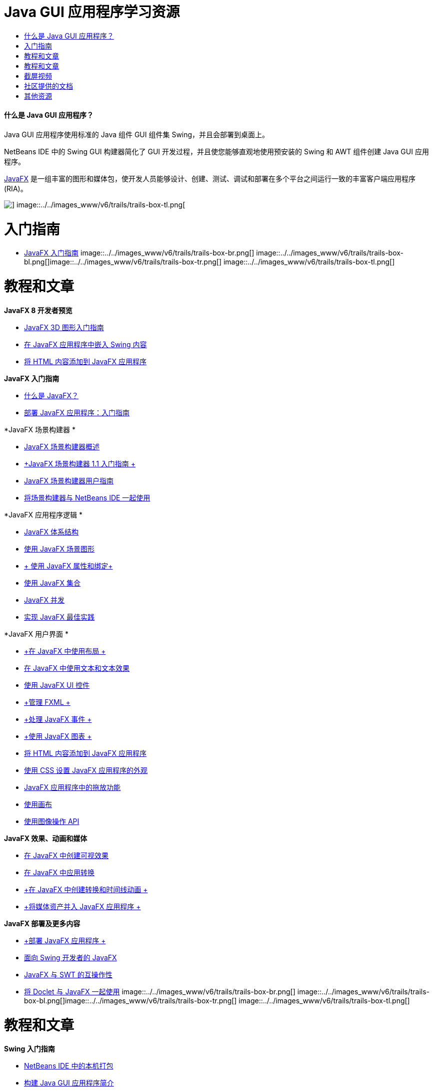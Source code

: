 // 
//     Licensed to the Apache Software Foundation (ASF) under one
//     or more contributor license agreements.  See the NOTICE file
//     distributed with this work for additional information
//     regarding copyright ownership.  The ASF licenses this file
//     to you under the Apache License, Version 2.0 (the
//     "License"); you may not use this file except in compliance
//     with the License.  You may obtain a copy of the License at
// 
//       http://www.apache.org/licenses/LICENSE-2.0
// 
//     Unless required by applicable law or agreed to in writing,
//     software distributed under the License is distributed on an
//     "AS IS" BASIS, WITHOUT WARRANTIES OR CONDITIONS OF ANY
//     KIND, either express or implied.  See the License for the
//     specific language governing permissions and limitations
//     under the License.
//

= Java GUI 应用程序学习资源
:jbake-type: tutorial
:jbake-tags: tutorials 
:jbake-status: published
:icons: font
:syntax: true
:source-highlighter: pygments
:toc: left
:toc-title:
:description: Java GUI 应用程序学习资源 - Apache NetBeans
:keywords: Apache NetBeans, Tutorials, Java GUI 应用程序学习资源


==== 什么是 Java GUI 应用程序？

Java GUI 应用程序使用标准的 Java 组件 GUI 组件集 Swing，并且会部署到桌面上。

NetBeans IDE 中的 Swing GUI 构建器简化了 GUI 开发过程，并且使您能够直观地使用预安装的 Swing 和 AWT 组件创建 Java GUI 应用程序。

link:http://www.oracle.com/technetwork/java/javafx/overview/index.html?ssSourceSiteId=otncn[+JavaFX+] 是一组丰富的图形和媒体包，使开发人员能够设计、创建、测试、调试和部署在多个平台之间运行一致的丰富客户端应用程序 (RIA)。

image::../../images_www/v6/trails/trails-box-tr.png[] image::../../images_www/v6/trails/trails-box-tl.png[]

= 入门指南
:jbake-type: tutorial
:jbake-tags: tutorials 
:jbake-status: published
:icons: font
:syntax: true
:source-highlighter: pygments
:toc: left
:toc-title:
:description: 入门指南 - Apache NetBeans
:keywords: Apache NetBeans, Tutorials, 入门指南

* link:http://docs.oracle.com/javafx/2/get_started/jfxpub-get_started.htm[+JavaFX 入门指南+]
image::../../images_www/v6/trails/trails-box-br.png[] image::../../images_www/v6/trails/trails-box-bl.png[]image::../../images_www/v6/trails/trails-box-tr.png[] image::../../images_www/v6/trails/trails-box-tl.png[]

= 教程和文章
:jbake-type: tutorial
:jbake-tags: tutorials 
:jbake-status: published
:icons: font
:syntax: true
:source-highlighter: pygments
:toc: left
:toc-title:
:description: 教程和文章 - Apache NetBeans
:keywords: Apache NetBeans, Tutorials, 教程和文章

*JavaFX 8 开发者预览*

* link:http://docs.oracle.com/javafx/8/3d_graphics/jfxpub-3d_graphics.htm[+JavaFX 3D 图形入门指南+]
* link:http://docs.oracle.com/javafx/8/embed_swing/jfxpub-embed_swing.htm[+在 JavaFX 应用程序中嵌入 Swing 内容+]
* link:http://docs.oracle.com/javafx/8/webview/jfxpub-webview.htm[+将 HTML 内容添加到 JavaFX 应用程序+]

*JavaFX 入门指南*

* link:http://docs.oracle.com/javafx/2/overview/jfxpub-overview.htm[+什么是 JavaFX？+]
* link:http://docs.oracle.com/javafx/2/deployment/whatsnew_deployment.htm[+部署 JavaFX 应用程序：入门指南+]

*JavaFX 场景构建器 *

* link:http://docs.oracle.com/javafx/scenebuilder/1/overview/jsbpub-overview.htm[+JavaFX 场景构建器概述+]
* link:http://docs.oracle.com/javafx/scenebuilder/1/get_started/jsbpub-get_started.htm[+JavaFX 场景构建器 1.1 入门指南 +]
* link:http://docs.oracle.com/javafx/scenebuilder/1/user_guide/jsbpub-user_guide.htm[+JavaFX 场景构建器用户指南+]
* link:http://docs.oracle.com/javafx/scenebuilder/1/use_java_ides/sb-with-nb.htm#CIHDHEFE[+将场景构建器与 NetBeans IDE 一起使用+]

*JavaFX 应用程序逻辑 *

* link:http://docs.oracle.com/javafx/2/architecture/jfxpub-architecture.htm[+JavaFX 体系结构+]
* link:http://docs.oracle.com/javafx/2/scenegraph/jfxpub-scenegraph.htm[+使用 JavaFX 场景图形+]
* link:http://docs.oracle.com/javafx/2/binding/jfxpub-binding.htm[+ 使用 JavaFX 属性和绑定+]
* link:http://docs.oracle.com/javafx/2/collections/jfxpub-collections.htm[+使用 JavaFX 集合+]
* link:http://docs.oracle.com/javafx/2/threads/jfxpub-threads.htm[+JavaFX 并发+]
* link:http://docs.oracle.com/javafx/2/best_practices/jfxpub-best_practices.htm[+实现 JavaFX 最佳实践+]

*JavaFX 用户界面 *

* link:http://docs.oracle.com/javafx/2/layout/jfxpub-layout.htm[+在 JavaFX 中使用布局 +]
* link:http://docs.oracle.com/javafx/2/text/jfxpub-text.htm[+在 JavaFX 中使用文本和文本效果+]
* link:http://docs.oracle.com/javafx/2/ui_controls/jfxpub-ui_controls.htm[+使用 JavaFX UI 控件+]
* link:http://docs.oracle.com/javafx/2/fxml_get_started/jfxpub-fxml_get_started.htm[+管理 FXML +]
* link:http://docs.oracle.com/javafx/2/events/jfxpub-events.htm[+处理 JavaFX 事件 +]
* link:http://docs.oracle.com/javafx/2/charts/jfxpub-charts.htm[+使用 JavaFX 图表 +]
* link:http://docs.oracle.com/javafx/2/webview/jfxpub-webview.htm[+将 HTML 内容添加到 JavaFX 应用程序+]
* link:http://docs.oracle.com/javafx/2/css_tutorial/jfxpub-css_tutorial.htm[+使用 CSS 设置 JavaFX 应用程序的外观+]
* link:http://docs.oracle.com/javafx/2/drag_drop/jfxpub-drag_drop.htm[+JavaFX 应用程序中的拖放功能+]
* link:http://docs.oracle.com/javafx/2/canvas/jfxpub-canvas.htm[+使用画布+]
* link:http://docs.oracle.com/javafx/2/image_ops/jfxpub-image_ops.htm[+使用图像操作 API+]

*JavaFX 效果、动画和媒体*

* link:http://docs.oracle.com/javafx/2/visual_effects/jfxpub-visual_effects.htm[+在 JavaFX 中创建可视效果+]
* link:http://docs.oracle.com/javafx/2/transformations/jfxpub-transformations.htm[+在 JavaFX 中应用转换+]
* link:http://docs.oracle.com/javafx/2/animations/jfxpub-animations.htm[+在 JavaFX 中创建转换和时间线动画 +]
* link:http://docs.oracle.com/javafx/2/media/jfxpub-media.htm[+将媒体资产并入 JavaFX 应用程序 +]

*JavaFX 部署及更多内容*

* link:http://docs.oracle.com/javafx/2/deployment/jfxpub-deployment.htm[+部署 JavaFX 应用程序 +]
* link:http://docs.oracle.com/javafx/2/swing/jfxpub-swing.htm[+面向 Swing 开发者的 JavaFX+]
* link:http://docs.oracle.com/javafx/2/swt_interoperability/jfxpub-swt_interoperability.htm[+JavaFX 与 SWT 的互操作性+]
* link:http://docs.oracle.com/javafx/2/doclet/jfxpub-doclet.htm[+将 Doclet 与 JavaFX 一起使用+]
image::../../images_www/v6/trails/trails-box-br.png[] image::../../images_www/v6/trails/trails-box-bl.png[]image::../../images_www/v6/trails/trails-box-tr.png[] image::../../images_www/v6/trails/trails-box-tl.png[]

= 教程和文章
:jbake-type: tutorial
:jbake-tags: tutorials 
:jbake-status: published
:icons: font
:syntax: true
:source-highlighter: pygments
:toc: left
:toc-title:
:description: 教程和文章 - Apache NetBeans
:keywords: Apache NetBeans, Tutorials, 教程和文章

*Swing 入门指南*

* link:../docs/java/native_pkg.html[+NetBeans IDE 中的本机打包+]
* link:../docs/java/gui-functionality.html[+构建 Java GUI 应用程序简介+]
* link:../docs/java/quickstart-gui.html[+在 NetBeans IDE 中设计 Swing GUI+]
* link:../docs/java/quickstart-gui-legend.html[+NetBeans IDE GUI 构建器可视反馈图例+]
* link:../docs/java/gui-image-display.html[+在 GUI 应用程序中处理图像+]
* link:../docs/java/gui-filechooser.html[+将文件选择器添加到 GUI 应用程序+]
* link:../docs/java/gbcustomizer-basic.html[+使用 GridBag 定制器设计基本 Java 窗体+]
* link:../docs/java/gbcustomizer-advanced.html[+使用 GridBag 定制器设计高级 Java 窗体+]
* link:../docs/java/gui-gaps.html[+NetBeans GUI 构建器中的间距编辑支持+]
* link:../docs/java/debug-visual.html[+使用可视调试器+]

*Java 持久性和 Bean 绑定*

* link:../docs/java/gui-binding.html[+在 Java 应用程序中绑定 Bean 和数据+]
* link:../docs/java/hibernate-java-se.html[+在 Java Swing 应用程序中使用 Hibernate+]
* link:../docs/java/maven-hib-java-se.html[+使用 Hibernate 创建 Maven Swing 应用程序+]

*国际化*

* link:../docs/java/gui-automatic-i18n.html[+国际化 GUI 窗体+]
image::../../images_www/v6/trails/trails-box-br.png[] image::../../images_www/v6/trails/trails-box-bl.png[]image::../../images_www/v6/trails/trails-box-tr.png[] image::../../images_www/v6/trails/trails-box-tl.png[]

= 截屏视频
:jbake-type: tutorial
:jbake-tags: tutorials 
:jbake-status: published
:icons: font
:syntax: true
:source-highlighter: pygments
:toc: left
:toc-title:
:description: 截屏视频 - Apache NetBeans
:keywords: Apache NetBeans, Tutorials, 截屏视频

* link:http://www.youtube.com/watch?v=ddJpDi5SWFc[+JavaFX 图形提示和技巧+]
* link:https://blogs.oracle.com/geertjan/entry/thanks_javafx_wysiwyg_html_editor[+借助 JavaFX：NetBeans IDE 的 WYSIWYG HTML 编辑器+]
* link:../docs/java/nb_fx_screencast.html[+演示：NetBeans IDE 中的 JavaFX 支持+]
* link:../docs/java/gui-builder-screencast.html[+在 NetBeans IDE 中设计 Swing GUI+]

image:::../../images_www/v6/arrow-button.gif[role="left", link="../../community/media.html"]

image::../../images_www/v6/trails/trails-box-br.png[] image::../../images_www/v6/trails/trails-box-bl.png[]image::../../images_www/v6/trails/trails-box-tr.png[] image::../../images_www/v6/trails/trails-box-tl.png[]

= 社区提供的文档
:jbake-type: tutorial
:jbake-tags: tutorials 
:jbake-status: published
:icons: font
:syntax: true
:source-highlighter: pygments
:toc: left
:toc-title:
:description: 社区提供的文档 - Apache NetBeans
:keywords: Apache NetBeans, Tutorials, 社区提供的文档

* link:http://netbeans.dzone.com/articles/how-integrate-javafx-netbeans-part3[+如何将 JavaFX 集成到 NetBeans 平台向导（第 1 部分）+]（_作者：Sean Phillips_）
* link:http://netbeans.dzone.com/articles/how-integrate-javafx-netbeans[+如何将 JavaFX 集成到 NetBeans 平台菜单栏+]（_作者：Geertjan Wielenga_）
* link:http://wiki.netbeans.org/UsingNetbeansMatisseAndEclipseInParallel[+并行使用 Netbeans Matisse 和 Eclipse+]

image:::../../images_www/v6/arrow-button.gif[role="left", link="http://wiki.netbeans.org/CommunityDocs_Contributions"]

image::../../images_www/v6/trails/trails-box-br.png[] image::../../images_www/v6/trails/trails-box-bl.png[]image::../../images_www/v6/trails/trails-box-tr.png[] image::../../images_www/v6/trails/trails-box-tl.png[]

= 其他资源
:jbake-type: tutorial
:jbake-tags: tutorials 
:jbake-status: published
:icons: font
:syntax: true
:source-highlighter: pygments
:toc: left
:toc-title:
:description: 其他资源 - Apache NetBeans
:keywords: Apache NetBeans, Tutorials, 其他资源

* link:http://download.oracle.com/javafx/[+JavaFX 文档+]
* link:http://wiki.netbeans.org/JavaFX[+关于 JavaFX 支持的 NetBeans wiki 页+]
* link:http://docs.oracle.com/javase/tutorial/uiswing/index.html[+docs.oracle.com Swing 教程+]
* link:https://www.java.net//community/javafx/faqs[+JavaFX 常见问题解答+]
* link:http://wiki.netbeans.org/NetBeansUserFAQ#GUI_Editor_.28Matisse.29[+GUI 编辑器常见问题解答+]
* _使用 NetBeans IDE 开发应用程序_中的link:http://www.oracle.com/pls/topic/lookup?ctx=nb8000&id=NBDAG399[+使用 JavaFX 项目+]
* _使用 NetBeans IDE 开发应用程序_中的link:http://www.oracle.com/pls/topic/lookup?ctx=nb8000&id=NBDAG920[+实现 Java GUI+]
* _使用 NetBeans IDE 开发应用程序_中的link:http://www.oracle.com/pls/topic/lookup?ctx=nb8000&id=NBDAG1245[+使用 Java 持久性进行开发+]
* _使用 NetBeans IDE 开发应用程序_中的link:http://www.oracle.com/pls/topic/lookup?ctx=nb8000&id=NBDAG188[+国际化源代码+]
image::../../images_www/v6/trails/trails-box-br.png[] image::../../images_www/v6/trails/trails-box-bl.png[]
